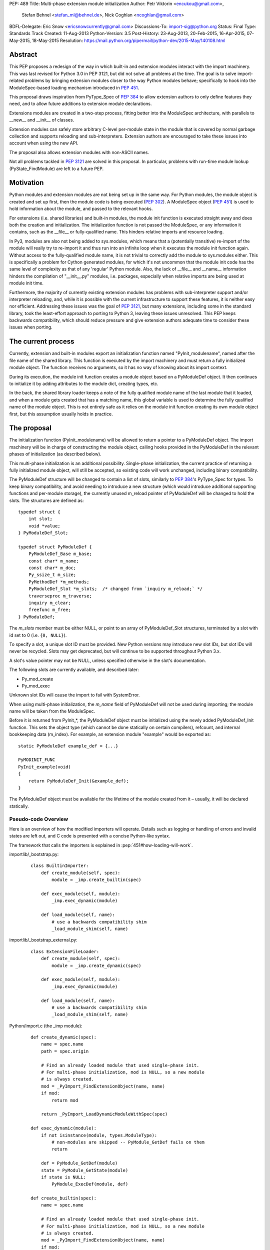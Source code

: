 PEP: 489
Title: Multi-phase extension module initialization
Author: Petr Viktorin <encukou@gmail.com>,
        Stefan Behnel <stefan_ml@behnel.de>,
        Nick Coghlan <ncoghlan@gmail.com>
BDFL-Delegate: Eric Snow <ericsnowcurrently@gmail.com>
Discussions-To: import-sig@python.org
Status: Final
Type: Standards Track
Created: 11-Aug-2013
Python-Version: 3.5
Post-History: 23-Aug-2013, 20-Feb-2015, 16-Apr-2015, 07-May-2015, 18-May-2015
Resolution: https://mail.python.org/pipermail/python-dev/2015-May/140108.html


Abstract
========

This PEP proposes a redesign of the way in which built-in and extension modules
interact with the import machinery. This was last revised for Python 3.0 in PEP
3121, but did not solve all problems at the time. The goal is to solve
import-related problems by bringing extension modules closer to the way Python
modules behave; specifically to hook into the ModuleSpec-based loading
mechanism introduced in :pep:`451`.

This proposal draws inspiration from PyType_Spec of :pep:`384` to allow extension
authors to only define features they need, and to allow future additions
to extension module declarations.

Extensions modules are created in a two-step process, fitting better into
the ModuleSpec architecture, with parallels to __new__ and __init__ of classes.

Extension modules can safely store arbitrary C-level per-module state in
the module that is covered by normal garbage collection and supports
reloading and sub-interpreters.
Extension authors are encouraged to take these issues into account
when using the new API.

The proposal also allows extension modules with non-ASCII names.

Not all problems tackled in :pep:`3121` are solved in this proposal.
In particular, problems with run-time module lookup (PyState_FindModule)
are left to a future PEP.


Motivation
==========

Python modules and extension modules are not being set up in the same way.
For Python modules, the module object is created and set up first, then the
module code is being executed (:pep:`302`).
A ModuleSpec object (:pep:`451`) is used to hold information about the module,
and passed to the relevant hooks.

For extensions (i.e. shared libraries) and built-in modules, the module
init function is executed straight away and does both the creation and
initialization. The initialization function is not passed the ModuleSpec,
or any information it contains, such as the __file__ or fully-qualified
name. This hinders relative imports and resource loading.

In Py3, modules are also not being added to sys.modules, which means that a
(potentially transitive) re-import of the module will really try to re-import
it and thus run into an infinite loop when it executes the module init function
again. Without access to the fully-qualified module name, it is not trivial to
correctly add the module to sys.modules either.
This is specifically a problem for Cython generated modules, for which it's
not uncommon that the module init code has the same level of complexity as
that of any 'regular' Python module. Also, the lack of __file__ and __name__
information hinders the compilation of "__init__.py" modules, i.e. packages,
especially when relative imports are being used at module init time.

Furthermore, the majority of currently existing extension modules has
problems with sub-interpreter support and/or interpreter reloading, and, while
it is possible with the current infrastructure to support these
features, it is neither easy nor efficient.
Addressing these issues was the goal of :pep:`3121`, but many extensions,
including some in the standard library, took the least-effort approach
to porting to Python 3, leaving these issues unresolved.
This PEP keeps backwards compatibility, which should reduce pressure and give
extension authors adequate time to consider these issues when porting.


The current process
===================

Currently, extension and built-in modules export an initialization function
named "PyInit_modulename", named after the file name of the shared library.
This function is executed by the import machinery and must return a fully
initialized module object.
The function receives no arguments, so it has no way of knowing about its
import context.

During its execution, the module init function creates a module object
based on a PyModuleDef object. It then continues to initialize it by adding
attributes to the module dict, creating types, etc.

In the back, the shared library loader keeps a note of the fully qualified
module name of the last module that it loaded, and when a module gets
created that has a matching name, this global variable is used to determine
the fully qualified name of the module object. This is not entirely safe as it
relies on the module init function creating its own module object first,
but this assumption usually holds in practice.


The proposal
============

The initialization function (PyInit_modulename) will be allowed to return
a pointer to a PyModuleDef object. The import machinery will be in charge
of constructing the module object, calling hooks provided in the PyModuleDef
in the relevant phases of initialization (as described below).

This multi-phase initialization is an additional possibility. Single-phase
initialization, the current practice of returning a fully initialized module
object, will still be accepted, so existing code will work unchanged,
including binary compatibility.

The PyModuleDef structure will be changed to contain a list of slots,
similarly to :pep:`384`'s PyType_Spec for types.
To keep binary compatibility, and avoid needing to introduce a new structure
(which would introduce additional supporting functions and per-module storage),
the currently unused m_reload pointer of PyModuleDef will be changed to
hold the slots. The structures are defined as::

    typedef struct {
        int slot;
        void *value;
    } PyModuleDef_Slot;

    typedef struct PyModuleDef {
        PyModuleDef_Base m_base;
        const char* m_name;
        const char* m_doc;
        Py_ssize_t m_size;
        PyMethodDef *m_methods;
        PyModuleDef_Slot *m_slots;  /* changed from `inquiry m_reload;` */
        traverseproc m_traverse;
        inquiry m_clear;
        freefunc m_free;
    } PyModuleDef;

The *m_slots* member must be either NULL, or point to an array of
PyModuleDef_Slot structures, terminated by a slot with id set to 0
(i.e. ``{0, NULL}``).

To specify a slot, a unique slot ID must be provided.
New Python versions may introduce new slot IDs, but slot IDs will never be
recycled. Slots may get deprecated, but will continue to be supported
throughout Python 3.x.

A slot's value pointer may not be NULL, unless specified otherwise in the
slot's documentation.

The following slots are currently available, and described later:

* Py_mod_create
* Py_mod_exec

Unknown slot IDs will cause the import to fail with SystemError.

When using multi-phase initialization, the *m_name* field of PyModuleDef will
not be used during importing; the module name will be taken from the ModuleSpec.

Before it is returned from PyInit_*, the PyModuleDef object must be initialized
using the newly added PyModuleDef_Init function. This sets the object type
(which cannot be done statically on certain compilers), refcount, and internal
bookkeeping data (m_index).
For example, an extension module "example" would be exported as::

    static PyModuleDef example_def = {...}

    PyMODINIT_FUNC
    PyInit_example(void)
    {
        return PyModuleDef_Init(&example_def);
    }

The PyModuleDef object must be available for the lifetime of the module created
from it – usually, it will be declared statically.

Pseudo-code Overview
--------------------

Here is an overview of how the modified importers will operate.
Details such as logging or handling of errors and invalid states
are left out, and C code is presented with a concise Python-like syntax.

The framework that calls the importers is explained in
:pep:`451#how-loading-will-work`.

importlib/_bootstrap.py:

    ::

        class BuiltinImporter:
            def create_module(self, spec):
                module = _imp.create_builtin(spec)

            def exec_module(self, module):
                _imp.exec_dynamic(module)

            def load_module(self, name):
                # use a backwards compatibility shim
                _load_module_shim(self, name)

importlib/_bootstrap_external.py:

    ::

        class ExtensionFileLoader:
            def create_module(self, spec):
                module = _imp.create_dynamic(spec)

            def exec_module(self, module):
                _imp.exec_dynamic(module)

            def load_module(self, name):
                # use a backwards compatibility shim
                _load_module_shim(self, name)

Python/import.c (the _imp module):

    ::

        def create_dynamic(spec):
            name = spec.name
            path = spec.origin

            # Find an already loaded module that used single-phase init.
            # For multi-phase initialization, mod is NULL, so a new module
            # is always created.
            mod = _PyImport_FindExtensionObject(name, name)
            if mod:
                return mod

            return _PyImport_LoadDynamicModuleWithSpec(spec)

        def exec_dynamic(module):
            if not isinstance(module, types.ModuleType):
                # non-modules are skipped -- PyModule_GetDef fails on them
                return

            def = PyModule_GetDef(module)
            state = PyModule_GetState(module)
            if state is NULL:
                PyModule_ExecDef(module, def)

        def create_builtin(spec):
            name = spec.name

            # Find an already loaded module that used single-phase init.
            # For multi-phase initialization, mod is NULL, so a new module
            # is always created.
            mod = _PyImport_FindExtensionObject(name, name)
            if mod:
                return mod

            for initname, initfunc in PyImport_Inittab:
                if name == initname:
                    m = initfunc()
                    if isinstance(m, PyModuleDef):
                        def = m
                        return PyModule_FromDefAndSpec(def, spec)
                    else:
                        # fall back to single-phase initialization
                        module = m
                        _PyImport_FixupExtensionObject(module, name, name)
                        return module

Python/importdl.c:

    ::

        def _PyImport_LoadDynamicModuleWithSpec(spec):
            path = spec.origin
            package, dot, name = spec.name.rpartition('.')

            # see the "Non-ASCII module names" section for export_hook_name
            hook_name = export_hook_name(name)

            # call platform-specific function for loading exported function
            # from shared library
            exportfunc = _find_shared_funcptr(hook_name, path)

            m = exportfunc()
            if isinstance(m, PyModuleDef):
                def = m
                return PyModule_FromDefAndSpec(def, spec)

            module = m

            # fall back to single-phase initialization
            ....

Objects/moduleobject.c:

    ::

        def PyModule_FromDefAndSpec(def, spec):
            name = spec.name
            create = None
            for slot, value in def.m_slots:
                if slot == Py_mod_create:
                    create = value
            if create:
                m = create(spec, def)
            else:
                m = PyModule_New(name)

            if isinstance(m, types.ModuleType):
                m.md_state = None
                m.md_def = def

            if def.m_methods:
                PyModule_AddFunctions(m, def.m_methods)
            if def.m_doc:
                PyModule_SetDocString(m, def.m_doc)

        def PyModule_ExecDef(module, def):
            if isinstance(module, types.module_type):
                if module.md_state is NULL:
                    # allocate a block of zeroed-out memory
                    module.md_state = _alloc(module.md_size)

            if def.m_slots is NULL:
                return

            for slot, value in def.m_slots:
                if slot == Py_mod_exec:
                    value(module)


Module Creation Phase
---------------------

Creation of the module object – that is, the implementation of
ExecutionLoader.create_module – is governed by the Py_mod_create slot.

The Py_mod_create slot
......................

The Py_mod_create slot is used to support custom module subclasses.
The value pointer must point to a function with the following signature::

    PyObject* (*PyModuleCreateFunction)(PyObject *spec, PyModuleDef *def)

The function receives a ModuleSpec instance, as defined in :pep:`451`,
and the PyModuleDef structure.
It should return a new module object, or set an error
and return NULL.

This function is not responsible for setting import-related attributes
specified in :pep:`451#attributes` (such as ``__name__`` or
``__loader__``) on the new module.

There is no requirement for the returned object to be an instance of
types.ModuleType. Any type can be used, as long as it supports setting and
getting attributes, including at least the import-related attributes.
However, only ModuleType instances support module-specific functionality
such as per-module state and processing of execution slots.
If something other than a ModuleType subclass is returned, no execution slots
may be defined; if any are, a SystemError is raised.

Note that when this function is called, the module's entry in sys.modules
is not populated yet. Attempting to import the same module again
(possibly transitively), may lead to an infinite loop.
Extension authors are advised to keep Py_mod_create minimal, an in particular
to not call user code from it.

Multiple Py_mod_create slots may not be specified. If they are, import
will fail with SystemError.

If Py_mod_create is not specified, the import machinery will create a normal
module object using PyModule_New. The name is taken from *spec*.


Post-creation steps
...................

If the Py_mod_create function returns an instance of types.ModuleType
or a subclass (or if a Py_mod_create slot is not present), the import
machinery will associate the PyModuleDef with the module.
This also makes the PyModuleDef accessible to execution phase, the
PyModule_GetDef function, and garbage collection routines (traverse,
clear, free).

If the Py_mod_create function does not return a module subclass, then m_size
must be 0, and m_traverse, m_clear and m_free must all be NULL.
Otherwise, SystemError is raised.

Additionally, initial attributes specified in the PyModuleDef are set on the
module object, regardless of its type:

* The docstring is set from m_doc, if non-NULL.
* The module's functions are initialized from m_methods, if any.


Module Execution Phase
----------------------

Module execution -- that is, the implementation of
ExecutionLoader.exec_module -- is governed by "execution slots".
This PEP only adds one, Py_mod_exec, but others may be added in the future.

The execution phase is done on the PyModuleDef associated with the module
object. For objects that are not a subclass of PyModule_Type (for which
PyModule_GetDef would fail), the execution phase is skipped.

Execution slots may be specified multiple times, and are processed in the order
they appear in the slots array.
When using the default import machinery, they are processed after
import-related attributes specified in :pep:`451#attributes`
(such as ``__name__`` or ``__loader__``) are set and the module is added
to sys.modules.


Pre-Execution steps
...................

Before processing the execution slots, per-module state is allocated for the
module. From this point on, per-module state is accessible through
PyModule_GetState.


The Py_mod_exec slot
....................

The entry in this slot must point to a function with the following signature::

    int (*PyModuleExecFunction)(PyObject* module)

It will be called to initialize a module. Usually, this amounts to
setting the module's initial attributes.
The "module" argument receives the module object to initialize.

The function must return ``0`` on success, or, on error, set an exception and
return ``-1``.

If PyModuleExec replaces the module's entry in sys.modules, the new object
will be used and returned by importlib machinery after all execution slots
are processed. This is a feature of the import machinery itself.
The slots themselves are all processed using the module returned from the
creation phase; sys.modules is not consulted during the execution phase.
(Note that for extension modules, implementing Py_mod_create is usually
a better solution for using custom module objects.)


Legacy Init
-----------

The backwards-compatible single-phase initialization continues to be supported.
In this scheme, the PyInit function returns a fully initialized module rather
than a PyModuleDef object.
In this case, the PyInit hook implements the creation phase, and the execution
phase is a no-op.

Modules that need to work unchanged on older versions of Python should stick to
single-phase initialization, because the benefits it brings can't be
back-ported.
Here is an example of a module that supports multi-phase initialization,
and falls back to single-phase when compiled for an older version of CPython.
It is included mainly as an illustration of the changes needed to enable
multi-phase init::

    #include <Python.h>

    static int spam_exec(PyObject *module) {
        PyModule_AddStringConstant(module, "food", "spam");
        return 0;
    }

    #ifdef Py_mod_exec
    static PyModuleDef_Slot spam_slots[] = {
        {Py_mod_exec, spam_exec},
        {0, NULL}
    };
    #endif

    static PyModuleDef spam_def = {
        PyModuleDef_HEAD_INIT,                      /* m_base */
        "spam",                                     /* m_name */
        PyDoc_STR("Utilities for cooking spam"),    /* m_doc */
        0,                                          /* m_size */
        NULL,                                       /* m_methods */
    #ifdef Py_mod_exec
        spam_slots,                                 /* m_slots */
    #else
        NULL,
    #endif
        NULL,                                       /* m_traverse */
        NULL,                                       /* m_clear */
        NULL,                                       /* m_free */
    };

    PyMODINIT_FUNC
    PyInit_spam(void) {
    #ifdef Py_mod_exec
        return PyModuleDef_Init(&spam_def);
    #else
        PyObject *module;
        module = PyModule_Create(&spam_def);
        if (module == NULL) return NULL;
        if (spam_exec(module) != 0) {
            Py_DECREF(module);
            return NULL;
        }
        return module;
    #endif
    }


Built-In modules
----------------

Any extension module can be used as a built-in module by linking it into
the executable, and including it in the inittab (either at runtime with
PyImport_AppendInittab, or at configuration time, using tools like *freeze*).

To keep this possibility, all changes to extension module loading introduced
in this PEP will also apply to built-in modules.
The only exception is non-ASCII module names, explained below.


Subinterpreters and Interpreter Reloading
-----------------------------------------

Extensions using the new initialization scheme are expected to support
subinterpreters and multiple Py_Initialize/Py_Finalize cycles correctly,
avoiding the issues mentioned in Python documentation [#subinterpreter-docs]_.
The mechanism is designed to make this easy, but care is still required
on the part of the extension author.
No user-defined functions, methods, or instances may leak to different
interpreters.
To achieve this, all module-level state should be kept in either the module
dict, or in the module object's storage reachable by PyModule_GetState.
A simple rule of thumb is: Do not define any static data, except built-in types
with no mutable or user-settable class attributes.


Functions incompatible with multi-phase initialization
------------------------------------------------------

The PyModule_Create function will fail when used on a PyModuleDef structure
with a non-NULL *m_slots* pointer.
The function doesn't have access to the ModuleSpec object necessary for
multi-phase initialization.

The PyState_FindModule function will return NULL, and PyState_AddModule
and PyState_RemoveModule will also fail on modules with non-NULL *m_slots*.
PyState registration is disabled because multiple module objects may be created
from the same PyModuleDef.


Module state and C-level callbacks
----------------------------------

Due to the unavailability of PyState_FindModule, any function that needs access
to module-level state (including functions, classes or exceptions defined at
the module level) must receive a reference to the module object (or the
particular object it needs), either directly or indirectly.
This is currently difficult in two situations:

* Methods of classes, which receive a reference to the class, but not to
  the class's module
* Libraries with C-level callbacks, unless the callbacks can receive custom
  data set at callback registration

Fixing these cases is outside of the scope of this PEP, but will be needed for
the new mechanism to be useful to all modules. Proper fixes have been discussed
on the import-sig mailing list [#findmodule-discussion]_.

As a rule of thumb, modules that rely on PyState_FindModule are, at the moment,
not good candidates for porting to the new mechanism.


New Functions
-------------

A new function and macro implementing the module creation phase will be added.
These are similar to PyModule_Create and PyModule_Create2, except they
take an additional ModuleSpec argument, and handle module definitions with
non-NULL slots::

    PyObject * PyModule_FromDefAndSpec(PyModuleDef *def, PyObject *spec)
    PyObject * PyModule_FromDefAndSpec2(PyModuleDef *def, PyObject *spec,
                                        int module_api_version)

A new function implementing the module execution phase will be added.
This allocates per-module state (if not allocated already), and *always*
processes execution slots. The import machinery calls this method when
a module is executed, unless the module is being reloaded::

    PyAPI_FUNC(int) PyModule_ExecDef(PyObject *module, PyModuleDef *def)

Another function will be introduced to initialize a PyModuleDef object.
This idempotent function fills in the type, refcount, and module index.
It returns its argument cast to PyObject*, so it can be returned directly
from a PyInit function::

    PyObject * PyModuleDef_Init(PyModuleDef *);

Additionally, two helpers will be added for setting the docstring and
methods on a module::

    int PyModule_SetDocString(PyObject *, const char *)
    int PyModule_AddFunctions(PyObject *, PyMethodDef *)


Export Hook Name
----------------

As portable C identifiers are limited to ASCII, module names
must be encoded to form the PyInit hook name.

For ASCII module names, the import hook is named
PyInit_<modulename>, where <modulename> is the name of the module.

For module names containing non-ASCII characters, the import hook is named
PyInitU_<encodedname>, where the name is encoded using CPython's
"punycode" encoding (:rfc:`Punycode <3492>` with a lowercase suffix),
with hyphens ("-") replaced by underscores ("_").


In Python::

    def export_hook_name(name):
        try:
            suffix = b'_' + name.encode('ascii')
        except UnicodeEncodeError:
            suffix = b'U_' + name.encode('punycode').replace(b'-', b'_')
        return b'PyInit' + suffix

Examples:

=============  ===================
Module name    Init hook name
=============  ===================
spam           PyInit_spam
lančmít        PyInitU_lanmt_2sa6t
スパム          PyInitU_zck5b2b
=============  ===================

For modules with non-ASCII names, single-phase initialization is not supported.

In the initial implementation of this PEP, built-in modules with non-ASCII
names will not be supported.


Module Reloading
----------------

Reloading an extension module using importlib.reload() will continue to
have no effect, except re-setting import-related attributes.

Due to limitations in shared library loading (both dlopen on POSIX and
LoadModuleEx on Windows), it is not generally possible to load
a modified library after it has changed on disk.

Use cases for reloading other than trying out a new version of the module
are too rare to require all module authors to keep reloading in mind.
If reload-like functionality is needed, authors can export a dedicated
function for it.


Multiple modules in one library
-------------------------------

To support multiple Python modules in one shared library, the library can
export additional PyInit* symbols besides the one that corresponds
to the library's filename.

Note that this mechanism can currently only be used to *load* extra modules,
but not to *find* them. (This is a limitation of the loader mechanism,
which this PEP does not try to modify.)
To work around the lack of a suitable finder, code like the following
can be used::

    import importlib.machinery
    import importlib.util
    loader = importlib.machinery.ExtensionFileLoader(name, path)
    spec = importlib.util.spec_from_loader(name, loader)
    module = importlib.util.module_from_spec(spec)
    loader.exec_module(module)
    return module

On platforms that support symbolic links, these may be used to install one
library under multiple names, exposing all exported modules to normal
import machinery.


Testing and initial implementations
-----------------------------------

For testing, a new built-in module ``_testmultiphase`` will be created.
The library will export several additional modules using the mechanism
described in "Multiple modules in one library".

The ``_testcapi`` module will be unchanged, and will use single-phase
initialization indefinitely (or until it is no longer supported).

The ``array`` and ``xx*`` modules will be converted to use multi-phase
initialization as part of the initial implementation.


Summary of API Changes and Additions
====================================

New functions:

* PyModule_FromDefAndSpec (macro)
* PyModule_FromDefAndSpec2
* PyModule_ExecDef
* PyModule_SetDocString
* PyModule_AddFunctions
* PyModuleDef_Init

New macros:

* Py_mod_create
* Py_mod_exec

New types:

* PyModuleDef_Type will be exposed

New structures:

* PyModuleDef_Slot

Other changes:

PyModuleDef.m_reload changes to PyModuleDef.m_slots.

``BuiltinImporter`` and ``ExtensionFileLoader`` will now implement
``create_module`` and ``exec_module``.

The internal ``_imp`` module will have backwards incompatible changes:
``create_builtin``, ``create_dynamic``, and ``exec_dynamic`` will be added;
``init_builtin``, ``load_dynamic`` will be removed.

The undocumented functions ``imp.load_dynamic`` and ``imp.init_builtin`` will
be replaced by backwards-compatible shims.


Backwards Compatibility
-----------------------

Existing modules will continue to be source- and binary-compatible with new
versions of Python.
Modules that use multi-phase initialization will not be compatible with
versions of Python that do not implement this PEP.

The functions ``init_builtin`` and ``load_dynamic`` will be removed from
the ``_imp`` module (but not from the ``imp`` module).

All changed loaders (``BuiltinImporter`` and ``ExtensionFileLoader``) will
remain backwards-compatible; the ``load_module`` method will be replaced by
a shim.

Internal functions of Python/import.c and Python/importdl.c will be removed.
(Specifically, these are ``_PyImport_GetDynLoadFunc``,
``_PyImport_GetDynLoadWindows``, and ``_PyImport_LoadDynamicModule``.)


Possible Future Extensions
==========================

The slots mechanism, inspired by PyType_Slot from :pep:`384`,
allows later extensions.

Some extension modules exports many constants; for example _ssl has
a long list of calls in the form::

    PyModule_AddIntConstant(m, "SSL_ERROR_ZERO_RETURN",
                            PY_SSL_ERROR_ZERO_RETURN);

Converting this to a declarative list, similar to PyMethodDef,
would reduce boilerplate, and provide free error-checking which
is often missing.

String constants and types can be handled similarly.
(Note that non-default bases for types cannot be portably specified
statically; this case would need a Py_mod_exec function that runs
before the slots are added. The free error-checking would still be
beneficial, though.)

Another possibility is providing a "main" function that would be run
when the module is given to Python's -m switch.
For this to work, the runpy module will need to be modified to take
advantage of ModuleSpec-based loading introduced in :pep:`451`.
Also, it will be necessary to add a mechanism for setting up a module
according to slots it wasn't originally defined with.


Implementation
==============

Work-in-progress implementation is available in a Github repository [#gh-repo]_;
a patchset is at [#gh-patch]_.


Previous Approaches
===================

Stefan Behnel's initial proto-PEP [#stefans_protopep]_
had a "PyInit_modulename" hook that would create a module class,
whose ``__init__`` would be then called to create the module.
This proposal did not correspond to the (then nonexistent) :pep:`451`,
where module creation and initialization is broken into distinct steps.
It also did not support loading an extension into pre-existing module objects.

Nick Coghlan proposed "Create" and "Exec" hooks, and wrote a prototype
implementation [#nicks-prototype]_.
At this time :pep:`451` was still not implemented, so the prototype
does not use ModuleSpec.

The original version of this PEP used Create and Exec hooks, and allowed
loading into arbitrary pre-constructed objects with Exec hook.
The proposal made extension module initialization closer to how Python modules
are initialized, but it was later recognized that this isn't an important goal.
The current PEP describes a simpler solution.

A further iteration used a "PyModuleExport" hook as an alternative to PyInit,
where PyInit was used for existing scheme, and PyModuleExport for multi-phase.
However, not being able to determine the hook name based on module name
complicated automatic generation of PyImport_Inittab by tools like freeze.
Keeping only the PyInit hook name, even if it's not entirely appropriate for
exporting a definition, yielded a much simpler solution.


References
==========

.. [#stefans_protopep]
   https://mail.python.org/pipermail/python-dev/2013-August/128087.html

.. [#nicks-prototype]
   https://mail.python.org/pipermail/python-dev/2013-August/128101.html

.. [#gh-repo]
   https://github.com/encukou/cpython/commits/pep489

.. [#gh-patch]
   https://github.com/encukou/cpython/compare/master...encukou:pep489.patch

.. [#findmodule-discussion]
   https://mail.python.org/pipermail/import-sig/2015-April/000959.html

.. [#subinterpreter-docs]
   https://docs.python.org/3/c-api/init.html#sub-interpreter-support


Copyright
=========

This document has been placed in the public domain.
